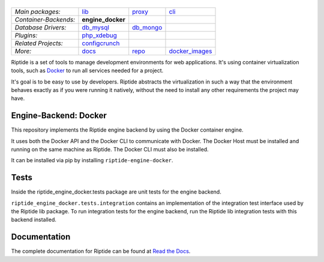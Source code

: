 |Riptide|
=========

.. |Riptide| image:: https://riptide-docs.readthedocs.io/en/latest/_images/logo.png
    :alt: Riptide

.. class:: center

    ======================  ===================  ===================  ===================
    *Main packages:*        lib_                 proxy_               cli_
    *Container-Backends:*   **engine_docker**
    *Database Drivers:*     db_mysql_            db_mongo_
    *Plugins:*              php_xdebug_
    *Related Projects:*     configcrunch_
    *More:*                 docs_                repo_                docker_images_
    ======================  ===================  ===================  ===================

.. _lib:            https://github.com/theCapypara/riptide-lib
.. _cli:            https://github.com/theCapypara/riptide-cli
.. _proxy:          https://github.com/theCapypara/riptide-proxy
.. _configcrunch:   https://github.com/theCapypara/configcrunch
.. _engine_docker:  https://github.com/theCapypara/riptide-engine-docker
.. _db_mysql:       https://github.com/theCapypara/riptide-db-mysql
.. _db_mongo:       https://github.com/theCapypara/riptide-db-mongo
.. _docs:           https://github.com/theCapypara/riptide-docs
.. _repo:           https://github.com/theCapypara/riptide-repo
.. _docker_images:  https://github.com/theCapypara/riptide-docker-images
.. _php_xdebug:     https://github.com/theCapypara/riptide-plugin-php-xdebug
.. _k8s_client:     https://github.com/theCapypara/riptide-k8s-client
.. _k8s_controller: https://github.com/theCapypara/riptide-k8s-controller

|build| |docs| |pypi-version| |pypi-downloads| |pypi-license| |pypi-pyversions|

.. |build| image:: https://img.shields.io/github/actions/workflow/status/theCapypara/riptide-engine-docker/build.yml
    :target: https://github.com/theCapypara/riptide-engine-docker/actions
    :alt: Build Status

.. |docs| image:: https://readthedocs.org/projects/riptide-docs/badge/?version=latest
    :target: https://riptide-docs.readthedocs.io/en/latest/?badge=latest
    :alt: Documentation Status

.. |pypi-version| image:: https://img.shields.io/pypi/v/riptide-engine-docker
    :target: https://pypi.org/project/riptide-engine-docker/
    :alt: Version

.. |pypi-downloads| image:: https://img.shields.io/pypi/dm/riptide-engine-docker
    :target: https://pypi.org/project/riptide-engine-docker/
    :alt: Downloads

.. |pypi-license| image:: https://img.shields.io/pypi/l/riptide-engine-docker
    :alt: License (MIT)

.. |pypi-pyversions| image:: https://img.shields.io/pypi/pyversions/riptide-engine-docker
    :alt: Supported Python versions

Riptide is a set of tools to manage development environments for web applications.
It's using container virtualization tools, such as `Docker <https://www.docker.com/>`_
to run all services needed for a project.

It's goal is to be easy to use by developers.
Riptide abstracts the virtualization in such a way that the environment behaves exactly
as if you were running it natively, without the need to install any other requirements
the project may have.

Engine-Backend: Docker
----------------------

This repository implements the Riptide engine backend by using the Docker container engine.

It uses both the Docker API and the Docker CLI to communicate with Docker. The Docker Host must be installed and
running on the same machine as Riptide. The Docker CLI must also be installed.

It can be installed via pip by installing ``riptide-engine-docker``.

Tests
-----

Inside the riptide_engine_docker.tests package are unit tests for the engine backend.

``riptide_engine_docker.tests.integration`` contains an implementation of the integration
test interface used by the Riptide lib package. To run integration tests for the engine backend,
run the Riptide lib integration tests with this backend installed.

Documentation
-------------

The complete documentation for Riptide can be found at `Read the Docs <https://riptide-docs.readthedocs.io/en/latest/>`_.